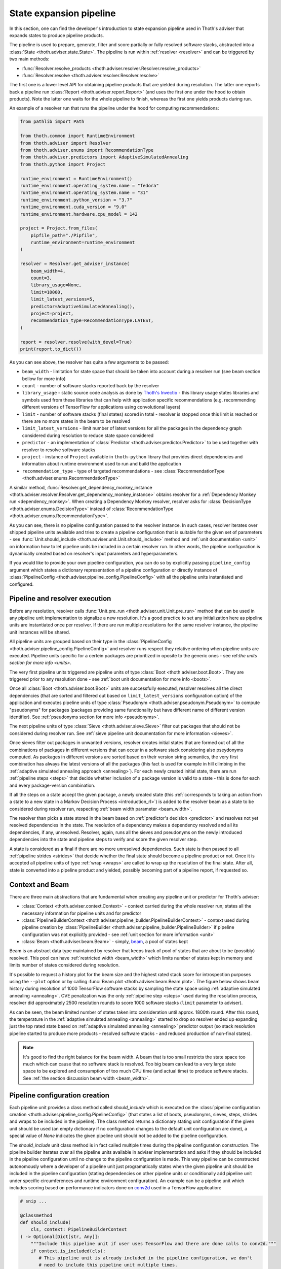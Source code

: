 .. _pipeline:

State expansion pipeline
------------------------

In this section, one can find the developer's introduction to state expansion
pipeline used in Thoth's adviser that expands states to produce pipeline
products.

The pipeline is used to prepare, generate, filter and score partially or fully
resolved software stacks, abstracted into a :class:`State
<thoth.adviser.state.State>`.  The pipeline is run within :ref:`resolver
<resolver>` and can be triggered by two main methods:

* :func:`Resolver.resolve_products <thoth.adviser.resolver.Resolver.resolve_products>`
* :func:`Resolver.resolve <thoth.adviser.resolver.Resolver.resolve>`

The first one is a lower level API for obtaining pipeline products that are
yielded during resolution. The latter one reports back a pipeline run
:class:`Report <thoth.adviser.report.Report>` (and uses the first one under the
hood to obtain products). Note the latter one waits for the whole pipeline to
finish, whereas the first one yields products during run.

An example of a resolver run that runs the pipeline under the hood for
computing recommendations:

.. code-block:: python

  from pathlib import Path

  from thoth.common import RuntimeEnvironment
  from thoth.adviser import Resolver
  from thoth.adviser.enums import RecommendationType
  from thoth.adviser.predictors import AdaptiveSimulatedAnnealing
  from thoth.python import Project

  runtime_environment = RuntimeEnvironment()
  runtime_environment.operating_system.name = "fedora"
  runtime_environment.operating_system.name = "31"
  runtime_environment.python_version = "3.7"
  runtime_environment.cuda_version = "9.0"
  runtime_environment.hardware.cpu_model = 142

  project = Project.from_files(
      pipfile_path="./Pipfile",
      runtime_environment=runtime_environment
  )

  resolver = Resolver.get_adviser_instance(
      beam_width=4,
      count=3,
      library_usage=None,
      limit=10000,
      limit_latest_versions=5,
      predictor=AdaptiveSimulatedAnnealing(),
      project=project,
      recommendation_type=RecommendationType.LATEST,
  )

  report = resolver.resolve(with_devel=True)
  print(report.to_dict())


As you can see above, the resolver has quite a few arguments to be passed:

* ``beam_width`` - limitation for state space that should be taken into account during a resolver run (see beam section bellow for more info)
* ``count`` - number of software stacks reported back by the resolver
* ``library_usage`` - static source code analysis as done by `Thoth's Invectio <https://github.com/thoth-station/invectio>`__ - this library usage states libraries and symbols used from these libraries that can help with application specific recommendations (e.g. recommending different versions of TensorFlow for applications using convolutional layers)
* ``limit`` - number of software stacks (final states) scored in total - resolver is stopped once this limit is reached or there are no more states in the beam to be resolved
* ``limit_latest_versions`` - limit number of latest versions for all the packages in the dependency graph considered during resolution to reduce state space considered
* ``predictor`` - an implementation of :class:`Predictor <thoth.adviser.predictor.Predictor>` to be used together with resolver to resolve software stacks
* ``project`` - instance of ``Project`` available in ``thoth-python`` library that provides direct dependencies and information about runtime environment used to run and build the application
* ``recommendation_type`` - type of targeted recommendations - see :class:`RecommendationType <thoth.adviser.enums.RecommendationType>`

A similar method, :func:`Resolver.get_dependency_monkey_instance
<thoth.adviser.resolver.Resolver.get_dependency_monkey_instance>` obtains
resolver for a :ref:`Dependency Monkey run <dependency_monkey>`. When creating
a Dependency Monkey resolver, resolver asks for :class:`DecisionType
<thoth.adviser.enums.DecisionType>` instead of :class:`RecommendationType
<thoth.adviser.enums.RecommendationType>`.

As you can see, there is no pipeline configuration passed to the resolver
instance. In such cases, resolver iterates over shipped pipeline units
available and tries to create a pipeline configuration that is suitable for the
given set of parameters - see :func:`Unit.should_include
<thoth.adviser.unit.Unit.should_include>` method and :ref:`unit documentation
<unit>` on information how to let pipeline units be included in a certain
resolver run. In other words, the pipeline configuration is dynamically
created based on resolver's input parameters and hyperparameters.

If you would like to provide your own pipeline configuration, you can do so by
explicitly passing ``pipeline_config`` argument which states a dictionary
representation of a pipeline configuration or directly instance of
:class:`PipelineConfig <thoth.adviser.pipeline_config.PipelineConfig>` with all
the pipeline units instantiated and configured.

Pipeline and resolver execution
===============================

Before any resolution, resolver calls :func:`Unit.pre_run
<thoth.adviser.unit.Unit.pre_run>` method that can be used in any pipeline unit
implementation to signalize a new resolution. It's a good practice to set any
initialization here as pipeline units are instantiated once per resolver. If
there are run multiple resolutions for the same resolver instance, the pipeline
unit instances will be shared.

All pipeline units are grouped based on their type in the
:class:`PipelineConfig <thoth.adviser.pipeline_config.PipelineConfig>` and
resolver runs respect they relative ordering when pipeline units are executed.
Pipeline units specific for a certein packages are prioritized in oposite to
the generic ones - see ref:`the units section for more info <units>`.

The very first pipeline units triggered are pipeline units of type :class:`Boot
<thoth.adviser.boot.Boot>`. They are triggered prior to any resolution done -
see :ref:`boot unit documentation for more info <boots>`.

Once all :class:`Boot <thoth.adviser.boot.Boot>` units are successfully
executed, resolver resolves all the direct dependencies (that are sorted and
filtered out based on ``limit_latest_versions`` configuration option) of the
application and executes pipeline units of type :class:`Pseudonym
<thoth.adviser.pseudonym.Pseudonym>` to compute "pseudonyms" for packages
(packages providing same functionality but have different name of different
version identifier). See :ref:`pseudonyms section for more info <pseudonyms>`.

The next pipeline units of type :class:`Sieve <thoth.adviser.sieve.Sieve>`
filter out packages that should not be considered during resolver run. See
:ref:`sieve pipeline unit documentation for more information <sieves>`.

Once sieves filter out packages in unwanted versions, resolver creates initial
states that are formed out of all the combinations of packages in different
versions that can occur in a software stack considering also pseydonyms
computed. As packages in different versions are sorted based on their version
string semantics, the very first combination has always the latest versions of
all the packages (this fact is used for example in hill climbing in the
:ref:`adaptive simulated annealing approach <annealing>`).  For each newly
created initial state, there are run :ref:`pipeline steps <steps>` that decide
whether inclusion of a package version is valid to a state - this is done for
each and every package-version combination.

If all the steps on a state accept the given package, a newly created state
(this :ref:`corresponds to taking an action from a state to a new state in a Markov
Decision Process <introduction_rl>`) is added to the resolver beam as a state
to be considered during resolver run, respecting :ref:`beam width parameter
<beam_width>`.

The resolver than picks a state  stored in the beam based on
:ref:`predictor's decision <predictor>` and resolves not yet resolved
dependencies in the state. The resolution of a dependency makes a dependency
resolved and all its dependencies, if any, unresolved. Resolver, again,
runs all the sieves and pseudonyms on the newly introduced dependencies into
the state and pipeline steps to verify and score the given resolver step.

A state is considered as a final if there are no more unresolved dependencies.
Such state is then passed to all :ref:`pipeline strides <strides>` that decide
whether the final state should become a pipeline product or not. Once it is
accepted all pipeline units of type :ref:`wrap <wraps>` are called to wrap up
the resolution of the final state. After all, state is converted into a
pipeline product and yielded, possibly becoming part of a pipeline report, if
requested so.

Context and Beam
================

There are three main abstractions that are fundamental when creating any
pipeline unit or predictor for Thoth's adviser:

* :class:`Context <thoth.adviser.context.Context>` - context carried during the whole resolver run; states all the necessary information for pipeline units and for predictor
* :class:`PipelineBuilderContext <thoth.adviser.pipeline_builder.PipelineBuilderContext>` - context used during pipeline creation by :class:`PipelineBuilder <thoth.adviser.pipeline_builder.PipelineBuilder>` if pipeline configuration was not explicitly provided - see :ref:`unit section for more information <unit>`
* :class:`Beam <thoth.adviser.beam.Beam>` - simply, `beam <https://en.wikipedia.org/wiki/Beam_search>`__, a pool of states kept

Beam is an abstract data type maintained by resolver that keeps track of pool
of states that are about to be (possibly) resolved. This pool can have
:ref:`restricted width <beam_width>` which limits number of states kept in
memory and limits number of states considered during resolution.

It's possible to request a history plot for the beam size and the highest rated
stack score for introspection purposes using the ``--plot`` option or by
calling :func:`Beam.plot <thoth.adviser.beam.Beam.plot>`. The figure below
shows beam history during resolution of 1000 TensorFlow software stacks by
sampling the state space using :ref:`adaptive simulated annealing <annealing>`.
CVE penalization was the only :ref:`pipeline step <steps>` used during
the resolution process, resolver did approximately 2500 resolution rounds to
score 1000 software stacks (``limit`` parameter to adviser).


.. image:: _static/beam_history_plot.png
   :target: _static/beam_history_plot.png
   :alt: Plotted history of beam size during TensorFlow stacks resolution.


As can be seen, the beam limited number of states taken into consideration
until approx. 1800th round. After this round, the temperature in the
:ref:`adaptive simulated annealing <annealing>` started to drop so resolver
ended up expanding just the top rated state based on :ref:`adaptive simulated
annealing <annealing>` predictor output (so stack resolution pipeline started
to produce more products - resolved software stacks - and reduced production
of non-final states).

.. note::

  It's good to find the right balance for the beam width. A beam that is too
  small restricts the state space too much which can cause that no software
  stack is resolved. Too big beam can lead to a very large state space to be
  explored and consumption of too much CPU time (and actual time) to produce
  software stacks. See :ref:`the section discussion beam width <beam_width>`.

Pipeline configuration creation
===============================

Each pipeline unit provides a class method called `should_include` which is
executed on the :class:`pipeline configuration creation
<thoth.adviser.pipeline_config.PipelineConfig>` (that states a list of boots,
pseudonyms, sieves, steps, strides and wraps to be included in the pipeline).
The class method returns a dictionary stating unit configuration if the given
unit should be used (an empty dictionary if no configuration changes to the
default unit configuration are done), a special value of `None` indicates the
given pipeline unit should not be added to the pipeline configuration.


.. image:: _static/pipeline_builder.gif
   :target: _static/pipeline_builder.gif
   :alt: Pipeline builder building the pipeline configuration.

The `should_include` unit class method is in fact called multiple times during
the pipeline configuration construction. The pipeline builder iterates over all
the pipeline units available in adviser implementation and asks if they
should be included in the pipeline configuration until no change to the
pipeline configuration is made. This way pipeline can be constructed
autonomously where a developer of a pipeline unit just programatically states
when the given pipeline unit should be included in the pipeline configuration
(stating dependencies on other pipeline units or conditionally add pipeline
unit under specific circumferences and runtime environment configuration). An
example can be a pipeline unit which includes scoring based on performance
indicators done on `conv2d
<https://www.tensorflow.org/api_docs/python/tf/nn/conv2d>`__ used in a
TensorFlow application:

.. code-block:: python

    # snip ...

    @classmethod
    def should_include(
        cls, context: PipelineBuilderContext
    ) -> Optional[Dict[str, Any]]:
        """Include this pipeline unit if user uses TensorFlow and there are done calls to conv2d."""
        if context.is_included(cls):
           # This pipeline unit is already included in the pipeline configuration, we don't
           # need to include this pipeline unit multiple times.
           #
           # The same method `is_included' can be used to inspect if pre-requisite pipeline
           # units are present in the pipeline configuration.
           return None

        if context.library_usage and "tf.nn.conv2d" in context.library_usage.get("tensorflow", {}):
           # As an example - adjust parameter `score_factor' of this pipeline
           # unit to 2.0, which will override the default one.
           return {"score_factor": 2.0}

    # ... snip


Each unit type respects relative ordering and units are grouped based on their
type - for example the very first sieve added is run first, then a second one
and so on respecting the relative order of sieves in the pipeline configuration
(the order in which they were included). This logic applies to all pipeline
unit types - :ref:`boots <boots>`, :ref:`pseudonymns <pseudonyms>`,
:ref:`sieves <sieves>`, :ref:`steps <steps>`, :ref:`strides <strides>` and
:ref:`wraps <wraps>`.

Moreover, pipeline units can be specific to a package. This was introduced as
an optimization to group these pipeline units based on packages they operate on
not to call them ineffectively on packages that are not relevant in the
resolution process.  Note pipeline units can be called thousand times during
the resolution process so this optimization matters a lot.

See implementation of :class:`PipelineBuilderContext
<thoth.adviser.pipeline_builder.PipelineBuilderContext>` for more info on
provided methods that can be used during pipeline configuration creation.

Note the resolution algorithm with pipeline units is shared for computing
advises and for Dependency Monkey to test and evaluate characteristics of
software stacks. You can use methods provided by :class:`PipelineBuilderContext
<thoth.adviser.pipeline_builder.PipelineBuilderContext>` to check if the
pipeline configuration is created for computing advises or whether the created
pipeline configuration is used in Dependency Monkey runs.

Instrumentation of resolver's pipeline units
============================================

Besides letting pipeline units to autonomously register into the pipeline
configuration, the pipeline configuration can be supplied also explicitly. This
is useful for instrumenting resolver during :ref:`Dependency Monkey
<dependency_monkey>` runs or when experimenting/debugging the resolution
pipeline. In that case, the :func:`Unit.should_include
<thoth.adviser.unit.Unit.should_include>` method is never called and the
configuration of the pipeline is explicitly encoded in a JSON format:


.. code-block:: json

  {
    "pipeline": {
      "boots": [],
      "sieves": [
        {
          "configuration": {},
          "name": "CutPreReleasesSieve"
        },
        {
          "configuration": {},
          "name": "PackageIndexSieve"
        },
        {
          "configuration": {
            "without_error": true
          },
          "name": "SolvedSieve"
        }
      ],
      "steps": [
        {
          "configuration": {
            "cve_penalization": -0.2
          },
          "name": "CvePenalizationStep"
        }
      ],
      "strides": [],
      "wraps": []
    }
  }

Each unit is referenced by its class name and is included from the
thoth-adviser's implementation (modules :py:mod:`thoth.adviser.boots`,
:py:mod:`thoth.adviser.pseudonyms`, :py:mod:`thoth.adviser.sieves`,
:py:mod:`thoth.adviser.steps`, :py:mod:`thoth.adviser.strides` and
:py:mod:`thoth.adviser.wraps`). The configuration is used to adjust unit's
configuration - see :ref:`unit documentation section for more info <unit>`.

This configuration can be supplied to adviser as well as to Dependency Monkey
via CLI or in the resolver constructor when resolver is created
programmatically.

Static source code analysis - library usage
===========================================

:ref:`Integrations with Thoth <integration>` (such as `Thamos
<https://thoth-station.ninja/docs/developers/thamos>`__) can use static source
code analysis on the client side when asking for advises. In that case, sources
are scanned for library imports and library symbols usage (`Invectio
<https://github.com/thoth-station/invectio>`__ is used).  The gathered library
usage captures libraries and what symbols are used from these libraries in
sources. This information can be subsequently used in recommendations (in the
state generation pipeline) to target recommendations specific to user's
application.

A note to hardware environment
==============================

Hardware environment is stating what hardware is present to run the given
application. `Thamos <https://thoth-station.ninja/docs/developers/thamos>`__ is
capable to perform hardware discovery as well (besides software environment
discovery). An example of hardware environment configuration can be GPU or CPU
type. Any request done to Thoth backend automatically carries the hardware
information that is detected if :ref:`Thoth's official integration tools were
used <integration>`.

